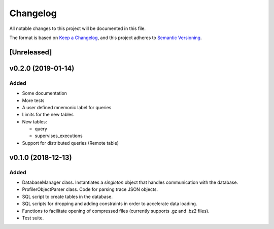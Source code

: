 =========
Changelog
=========

All notable changes to this project will be documented in this file.

The format is based on `Keep a Changelog <https://keepachangelog.com/en/1.0.0/>`_,
and this project adheres to `Semantic Versioning <https://semver.org/spec/v2.0.0.html>`_.

[Unreleased]
============


v0.2.0 (2019-01-14)
===================
Added
*****
* Some documentation
* More tests
* A user defined mnemonic label for queries
* Limits for the new tables
* New tables:

  - query
  - supervises_executions

* Support for distributed queries (Remote table)

v0.1.0 (2018-12-13)
===================
Added
*****
* DatabaseManager class. Instantiates a *singleton* object that
  handles communication with the database.
* ProfilerObjectParser class. Code for parsing trace JSON objects.
* SQL script to create tables in the database.
* SQL scripts for dropping and adding constraints in order to
  accelerate data loading.
* Functions to facilitate opening of compressed files
  (currently supports .gz and .bz2 files).
* Test suite.
